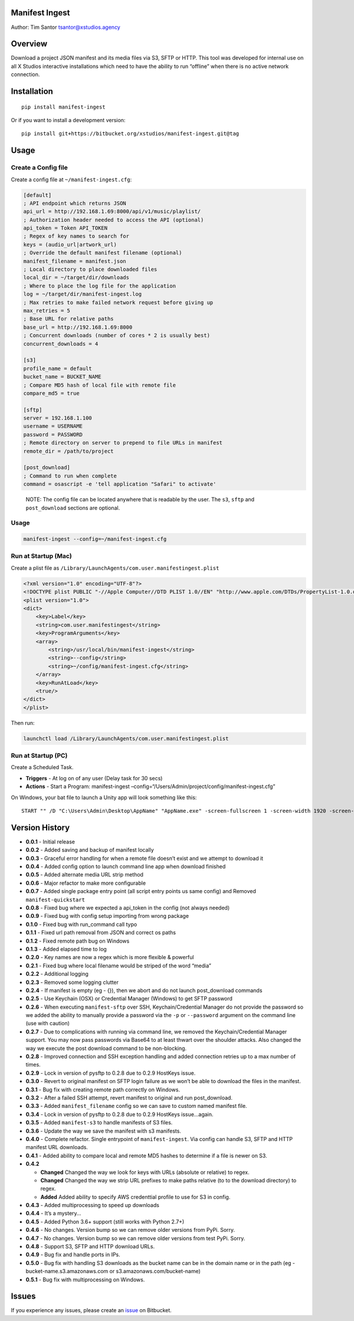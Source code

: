 Manifest Ingest
===============

Author: Tim Santor tsantor@xstudios.agency

Overview
========

Download a project JSON manifest and its media files via S3, SFTP or
HTTP. This tool was developed for internal use on all X Studios
interactive installations which need to have the ability to run
“offline” when there is no active network connection.

Installation
============

::

    pip install manifest-ingest

Or if you want to install a development version:

::

    pip install git+https://bitbucket.org/xstudios/manifest-ingest.git@tag

Usage
=====

Create a Config file
--------------------

Create a config file at ``~/manifest-ingest.cfg``:

.. code:: ini

    [default]
    ; API endpoint which returns JSON
    api_url = http://192.168.1.69:8000/api/v1/music/playlist/
    ; Authorization header needed to access the API (optional)
    api_token = Token API_TOKEN
    ; Regex of key names to search for
    keys = (audio_url|artwork_url)
    ; Override the default manifest filename (optional)
    manifest_filename = manifest.json
    ; Local directory to place downloaded files
    local_dir = ~/target/dir/downloads
    ; Where to place the log file for the application
    log = ~/target/dir/manifest-ingest.log
    ; Max retries to make failed network request before giving up
    max_retries = 5
    ; Base URL for relative paths
    base_url = http://192.168.1.69:8000
    ; Concurrent downloads (number of cores * 2 is usually best)
    concurrent_downloads = 4

    [s3]
    profile_name = default
    bucket_name = BUCKET_NAME
    ; Compare MD5 hash of local file with remote file
    compare_md5 = true

    [sftp]
    server = 192.168.1.100
    username = USERNAME
    password = PASSWORD
    ; Remote directory on server to prepend to file URLs in manifest
    remote_dir = /path/to/project

    [post_download]
    ; Command to run when complete
    command = osascript -e 'tell application "Safari" to activate'

..

    NOTE: The config file can be located anywhere that is readable by
    the user. The ``s3``, ``sftp`` and ``post_download`` sections are
    optional.

.. usage-1:

Usage
-----

.. code:: bash

    manifest-ingest --config=~/manifest-ingest.cfg

Run at Startup (Mac)
--------------------

Create a plist file as
``/Library/LaunchAgents/com.user.manifestingest.plist``

.. code:: xml

    <?xml version="1.0" encoding="UTF-8"?>
    <!DOCTYPE plist PUBLIC "-//Apple Computer//DTD PLIST 1.0//EN" "http://www.apple.com/DTDs/PropertyList-1.0.dtd">
    <plist version="1.0">
    <dict>
        <key>Label</key>
        <string>com.user.manifestingest</string>
        <key>ProgramArguments</key>
        <array>
            <string>/usr/local/bin/manifest-ingest</string>
            <string>--config</string>
            <string>~/config/manifest-ingest.cfg</string>
        </array>
        <key>RunAtLoad</key>
        <true/>
    </dict>
    </plist>

Then run:

.. code:: bash

        launchctl load /Library/LaunchAgents/com.user.manifestingest.plist

Run at Startup (PC)
-------------------

Create a Scheduled Task.

-  **Triggers** - At log on of any user (Delay task for 30 secs)
-  **Actions** - Start a Program: manifest-ingest
   –config=“/Users/Admin/project/config/manifest-ingest.cfg”

On Windows, your bat file to launch a Unity app will look something like
this:

::

    START "" /D "C:\Users\Admin\Desktop\AppName" "AppName.exe" -screen-fullscreen 1 -screen-width 1920 -screen-height 1080

Version History
===============

-  **0.0.1** - Initial release
-  **0.0.2** - Added saving and backup of manifest locally
-  **0.0.3** - Graceful error handling for when a remote file doesn’t
   exist and we attempt to download it
-  **0.0.4** - Added config option to launch command line app when
   download finished
-  **0.0.5** - Added alternate media URL strip method
-  **0.0.6** - Major refactor to make more configurable
-  **0.0.7** - Added single package entry point (all script entry points
   us same config) and Removed ``manifest-quickstart``
-  **0.0.8** - Fixed bug where we expected a api_token in the config
   (not always needed)
-  **0.0.9** - Fixed bug with config setup importing from wrong package
-  **0.1.0** - Fixed bug with run_command call typo
-  **0.1.1** - Fixed url path removal from JSON and correct os paths
-  **0.1.2** - Fixed remote path bug on Windows
-  **0.1.3** - Added elapsed time to log
-  **0.2.0** - Key names are now a regex which is more flexible &
   powerful
-  **0.2.1** - Fixed bug where local filename would be striped of the
   word “media”
-  **0.2.2** - Additional logging
-  **0.2.3** - Removed some logging clutter
-  **0.2.4** - If manifest is empty (eg - {}), then we abort and do not
   launch post_download commands
-  **0.2.5** - Use Keychain (OSX) or Credential Manager (Windows) to get
   SFTP password
-  **0.2.6** - When executing ``manifest-sftp`` over SSH,
   Keychain/Credential Manager do not provide the password so we added
   the ability to manually provide a password via the ``-p`` or
   ``--password`` argument on the command line (use with caution)
-  **0.2.7** - Due to complications with running via command line, we
   removed the Keychain/Credential Manager support. You may now pass
   passwords via Base64 to at least thwart over the shoulder attacks.
   Also changed the way we execute the post download command to be
   non-blocking.
-  **0.2.8** - Improved connection and SSH exception handling and added
   connection retries up to a max number of times.
-  **0.2.9** - Lock in version of pysftp to 0.2.8 due to 0.2.9 HostKeys
   issue.
-  **0.3.0** - Revert to original manifest on SFTP login failure as we
   won’t be able to download the files in the manifest.
-  **0.3.1** - Bug fix with creating remote path correctly on Windows.
-  **0.3.2** - After a failed SSH attempt, revert manifest to original
   and run post_download.
-  **0.3.3** - Added ``manifest_filename`` config so we can save to
   custom named manifest file.
-  **0.3.4** - Lock in version of pysftp to 0.2.8 due to 0.2.9 HostKeys
   issue…again.
-  **0.3.5** - Added ``manifest-s3`` to handle manifests of S3 files.
-  **0.3.6** - Update the way we save the manifest with s3 manifests.
-  **0.4.0** - Complete refactor. Single entrypoint of
   ``manifest-ingest``. Via config can handle S3, SFTP and HTTP manifest
   URL downloads.
-  **0.4.1** - Added ability to compare local and remote MD5 hashes to
   determine if a file is newer on S3.
-  **0.4.2**

   -  **Changed** Changed the way we look for keys with URLs (absolute
      or relative) to regex.
   -  **Changed** Changed the way we strip URL prefixes to make paths
      relative (to to the download directory) to regex.
   -  **Added** Added ability to specify AWS credenttial profile to use
      for S3 in config.

-  **0.4.3** - Added multiprocessing to speed up downloads
-  **0.4.4** - It’s a mystery…
-  **0.4.5** - Added Python 3.6+ support (still works with Python 2.7+)
-  **0.4.6** - No changes. Version bump so we can remove older versions
   from PyPi. Sorry.
-  **0.4.7** - No changes. Version bump so we can remove older versions
   from test PyPi. Sorry.
-  **0.4.8** - Support S3, SFTP and HTTP download URLs.
-  **0.4.9** - Bug fix and handle ports in IPs.
-  **0.5.0** - Bug fix with handling S3 downloads as the bucket name can
   be in the domain name or in the path (eg -
   bucket-name.s3.amazonaws.com or s3.amazonaws.com/bucket-name)
-  **0.5.1** - Bug fix with multiprocessing on Windows.

Issues
======

If you experience any issues, please create an
`issue <https://bitbucket.org/xstudios/manifest-ingest/issues>`__ on
Bitbucket.
